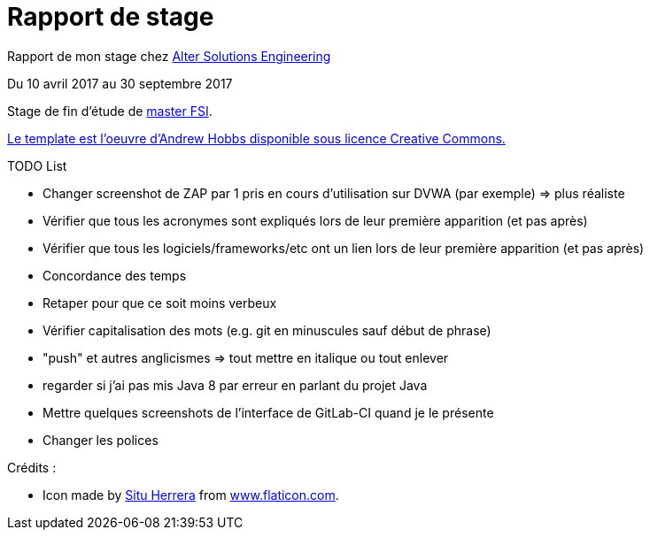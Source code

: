 = Rapport de stage

Rapport de mon stage chez http://www.alter-solutions.com/[Alter Solutions Engineering]

Du 10 avril 2017 au 30 septembre 2017

Stage de fin d'étude de http://masterinfo.univ-mrs.fr/FSI.html[master FSI].

https://www.overleaf.com/latex/templates/climate-policy-initiative-report-template/kjfjzrcjgtqg#.WTVoYKJVtv0[Le template est l'oeuvre d'Andrew Hobbs disponible sous licence Creative Commons.]

.TODO List
* Changer screenshot de ZAP par 1 pris en cours d'utilisation sur DVWA (par exemple) => plus réaliste
* Vérifier que tous les acronymes sont expliqués lors de leur première apparition (et pas après)
* Vérifier que tous les logiciels/frameworks/etc ont un lien lors de leur première apparition (et pas après)
* Concordance des temps
* Retaper pour que ce soit moins verbeux
* Vérifier capitalisation des mots (e.g. git en minuscules sauf début de phrase)
* "push" et autres anglicismes => tout mettre en italique ou tout enlever
* regarder si j'ai pas mis Java 8 par erreur en parlant du projet Java
* Mettre quelques screenshots de l'interface de GitLab-CI quand je le présente
* Changer les polices

.Crédits :
* Icon made by https://www.flaticon.com/authors/situ-herrera[Situ Herrera] from https://www.flaticon.com[www.flaticon.com].